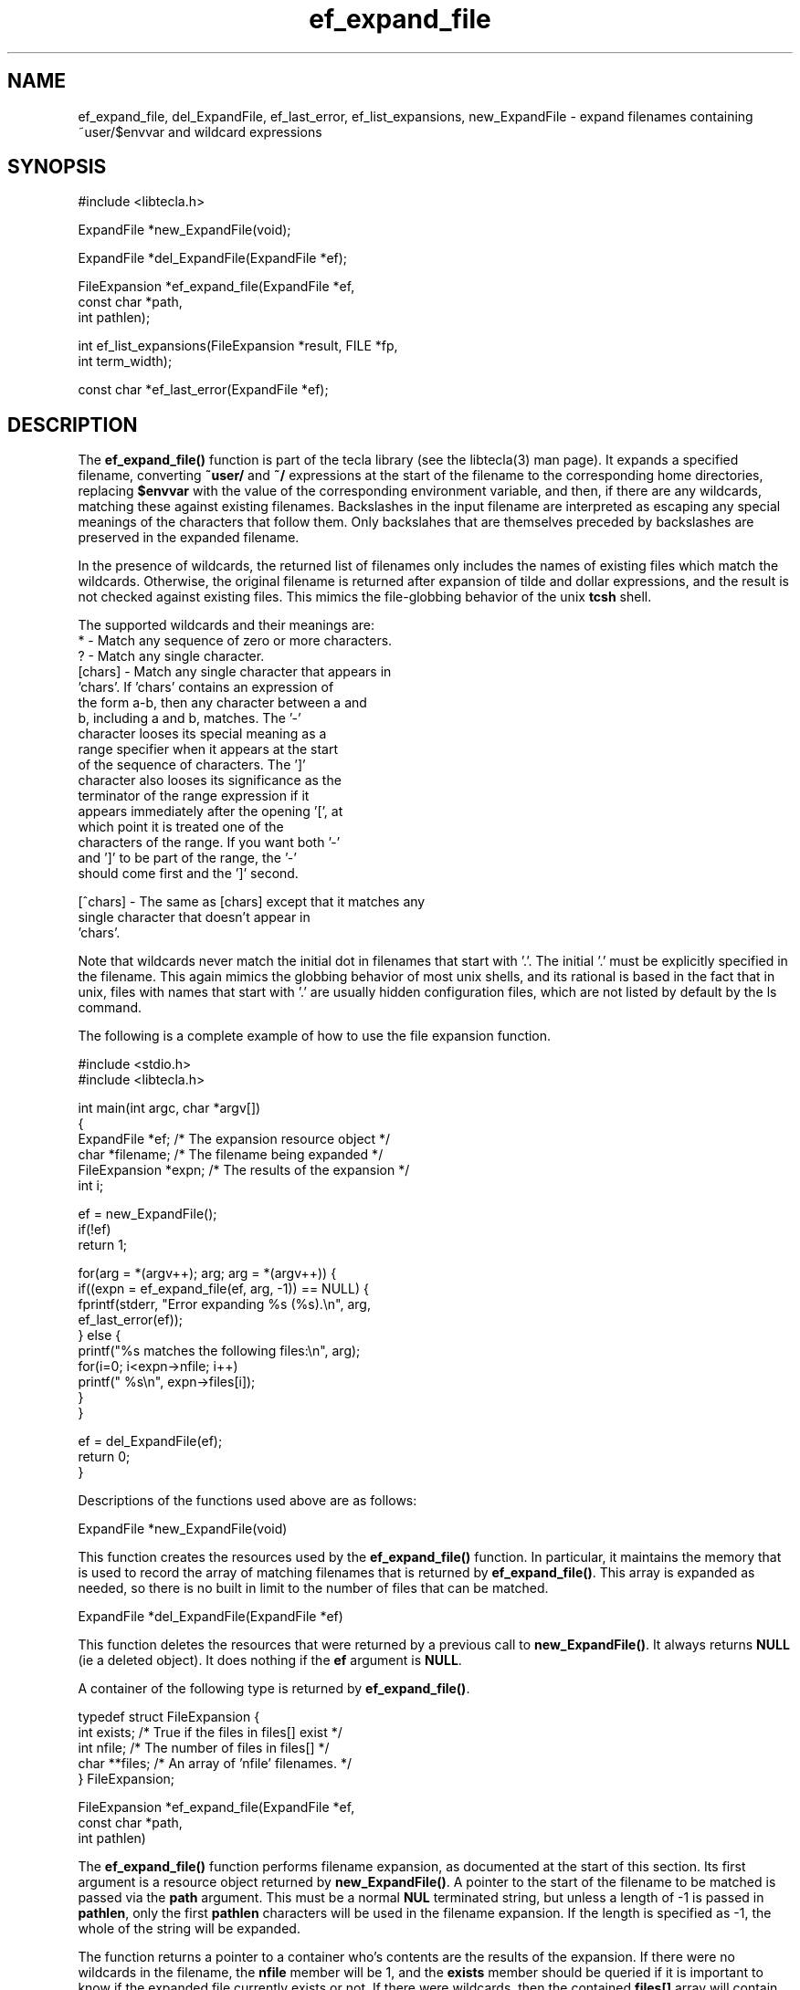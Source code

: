 .\" Copyright (C) 2000, 2001 by Martin C. Shepherd
.\" 
.\" All rights reserved.
.\" 
.\" Permission is hereby granted, free of charge, to any person obtaining a
.\" copy of this software and associated documentation files (the
.\" "Software"), to deal in the Software without restriction, including
.\" without limitation the rights to use, copy, modify, merge, publish,
.\" distribute, and/or sell copies of the Software, and to permit persons
.\" to whom the Software is furnished to do so, provided that the above
.\" copyright notice(s) and this permission notice appear in all copies of
.\" the Software and that both the above copyright notice(s) and this
.\" permission notice appear in supporting documentation.
.\" 
.\" THE SOFTWARE IS PROVIDED "AS IS", WITHOUT WARRANTY OF ANY KIND, EXPRESS
.\" OR IMPLIED, INCLUDING BUT NOT LIMITED TO THE WARRANTIES OF
.\" MERCHANTABILITY, FITNESS FOR A PARTICULAR PURPOSE AND NONINFRINGEMENT
.\" OF THIRD PARTY RIGHTS. IN NO EVENT SHALL THE COPYRIGHT HOLDER OR
.\" HOLDERS INCLUDED IN THIS NOTICE BE LIABLE FOR ANY CLAIM, OR ANY SPECIAL
.\" INDIRECT OR CONSEQUENTIAL DAMAGES, OR ANY DAMAGES WHATSOEVER RESULTING
.\" FROM LOSS OF USE, DATA OR PROFITS, WHETHER IN AN ACTION OF CONTRACT,
.\" NEGLIGENCE OR OTHER TORTIOUS ACTION, ARISING OUT OF OR IN CONNECTION
.\" WITH THE USE OR PERFORMANCE OF THIS SOFTWARE.
.\" 
.\" Except as contained in this notice, the name of a copyright holder
.\" shall not be used in advertising or otherwise to promote the sale, use
.\" or other dealings in this Software without prior written authorization
.\" of the copyright holder.
.TH ef_expand_file 3
.SH NAME
ef_expand_file, del_ExpandFile, ef_last_error, ef_list_expansions, new_ExpandFile \- expand filenames containing ~user/$envvar and wildcard expressions
.SH SYNOPSIS
.nf
#include <libtecla.h>

ExpandFile *new_ExpandFile(void);

ExpandFile *del_ExpandFile(ExpandFile *ef);

FileExpansion *ef_expand_file(ExpandFile *ef,
                              const char *path,
                              int pathlen);

int ef_list_expansions(FileExpansion *result, FILE *fp,
                       int term_width);

const char *ef_last_error(ExpandFile *ef);
.fi

.SH DESCRIPTION

The \f3ef_expand_file()\f1 function is part of the tecla library
(see the libtecla(3) man page). It expands a specified filename,
converting \f3~user/\f1 and \f3~/\f1 expressions at the start of the
filename to the corresponding home directories, replacing
\f3$envvar\f1 with the value of the corresponding environment
variable, and then, if there are any wildcards, matching these against
existing filenames. Backslashes in the input filename are interpreted
as escaping any special meanings of the characters that follow them.
Only backslahes that are themselves preceded by backslashes are
preserved in the expanded filename.
.sp
In the presence of wildcards, the returned list of filenames only
includes the names of existing files which match the
wildcards. Otherwise, the original filename is returned after
expansion of tilde and dollar expressions, and the result is not
checked against existing files. This mimics the file-globbing behavior
of the unix \f3tcsh\f1 shell.
.sp
The supported wildcards and their meanings are:
.nf
  *        -  Match any sequence of zero or more characters.
  ?        -  Match any single character.
  [chars]  -  Match any single character that appears in
              'chars'.  If 'chars' contains an expression of
              the form a-b, then any character between a and
              b, including a and b, matches. The '-'
              character looses its special meaning as a
              range specifier when it appears at the start
              of the sequence of characters. The ']'
              character also looses its significance as the
              terminator of the range expression if it
              appears immediately after the opening '[', at
              which point it is treated one of the
              characters of the range. If you want both '-'
              and ']' to be part of the range, the '-'
              should come first and the ']' second.
              
  [^chars] -  The same as [chars] except that it matches any
              single character that doesn't appear in
              'chars'.
.fi

Note that wildcards never match the initial dot in filenames that
start with '.'. The initial '.' must be explicitly specified in the
filename. This again mimics the globbing behavior of most unix shells,
and its rational is based in the fact that in unix, files with names
that start with '.' are usually hidden configuration files, which are
not listed by default by the ls command.
.sp
The following is a complete example of how to use the file expansion
function.

.nf
  #include <stdio.h>
  #include <libtecla.h>

  int main(int argc, char *argv[])
  {
    ExpandFile *ef;      /* The expansion resource object */
    char *filename;      /* The filename being expanded */
    FileExpansion *expn; /* The results of the expansion */
    int i;

    ef = new_ExpandFile();
    if(!ef)
      return 1;

    for(arg = *(argv++); arg; arg = *(argv++)) {
      if((expn = ef_expand_file(ef, arg, -1)) == NULL) {
        fprintf(stderr, "Error expanding %s (%s).\\n", arg,
                         ef_last_error(ef));
      } else {
        printf("%s matches the following files:\\n", arg);
        for(i=0; i<expn->nfile; i++)
          printf(" %s\\n", expn->files[i]);
      }
    }

    ef = del_ExpandFile(ef);
    return 0;
  }
.fi
.sp
Descriptions of the functions used above are as follows:
.sp
.nf
  ExpandFile *new_ExpandFile(void)
.fi
.sp
This function creates the resources used by the \f3ef_expand_file()\f1
function. In particular, it maintains the memory that is used to record the
array of matching filenames that is returned by \f3ef_expand_file()\f1. This
array is expanded as needed, so there is no built in limit to the number of
files that can be matched.
.sp
.nf
  ExpandFile *del_ExpandFile(ExpandFile *ef)
.fi
.sp
This function deletes the resources that were returned by a previous call to
\f3new_ExpandFile()\f1. It always returns \f3NULL\f1 (ie a deleted object). It
does nothing if the \f3ef\f1 argument is \f3NULL\f1.
.sp
A container of the following type is returned by \f3ef_expand_file()\f1.
.sp
.nf
  typedef struct FileExpansion {
    int exists;   /* True if the files in files[] exist */
    int nfile;    /* The number of files in files[] */
    char **files; /* An array of 'nfile' filenames. */
  } FileExpansion;
.fi
.sp
.nf
  FileExpansion *ef_expand_file(ExpandFile *ef,
                                const char *path,
                                int pathlen)
.fi
.sp
The \f3ef_expand_file()\f1 function performs filename expansion, as documented
at the start of this section. Its first argument is a resource object returned
by \f3new_ExpandFile()\f1. A pointer to the start of the filename to be matched
is passed via the \f3path\f1 argument. This must be a normal \f3NUL\f1
terminated string, but unless a length of -1 is passed in \f3pathlen\f1, only
the first \f3pathlen\f1 characters will be used in the filename expansion.  If
the length is specified as -1, the whole of the string will be
expanded.
.sp
The function returns a pointer to a container who's contents are the
results of the expansion. If there were no wildcards in the filename,
the \f3nfile\f1 member will be 1, and the \f3exists\f1 member should
be queried if it is important to know if the expanded file currently
exists or not. If there were wildcards, then the contained
\f3files[]\f1 array will contain the names of the \f3nfile\f1 existing
files that matched the wildcarded filename, and the \f3exists\f1
member will have the value 1. Note that the returned container belongs
to the specified \f3ef\f1 object, and its contents will change on each
call, so if you need to retain the results of more than one call to
\f3ef_expand_file()\f1, you should either make a private copy of the
returned results, or create multiple file-expansion resource objects
via multiple calls to \f3new_ExpandFile()\f1.
.sp
On error, \f3NULL\f1 is returned, and an explanation of the error can
be determined by calling \f3ef_last_error(ef)\f1.
.sp
.nf
  const char *ef_last_error(ExpandFile *ef)
.fi
.sp
This function returns the message which describes the error that
occurred on the last call to \f3ef_expand_file()\f1, for the given
\f3(ExpandFile *ef)\f1 resource object.
.sp
.nf
  int ef_list_expansions(FileExpansion *result, FILE *fp,
                         int terminal_width);
.fi
.sp
The \f3ef_list_expansions()\f1 function provides a convenient way to
list the filename expansions returned by \f3ef_expand_file()\f1. Like
the unix \f3ls\f1 command, it arranges the filenames into equal width
columns, each column having the width of the largest file. The number
of columns used is thus determined by the length of the longest
filename, and the specified terminal width. Beware that filenames that
are longer than the specified terminal width are printed without being
truncated, so output longer than the specified terminal width can
occur. The list is written to the stdio stream specified by the
\f3fp\f1 argument.

.SH THREAD SAFETY

In multi-threaded programs, you should use the \f3libtecla_r.a\f1
version of the library. This uses POSIX reentrant functions where
available (hence the \f3_r\f1 suffix), and disables features that rely
on non-reentrant system functions. Currently there are no features
disabled in this module.

Using the \f3libtecla_r.a\f1 version of the library, it is safe to use
the facilities of this module in multiple threads, provided that each
thread uses a separately allocated \f3ExpandFile\f1 object. In other
words, if two threads want to do file expansion, they should each call
\f3new_ExpandFile()\f1 to allocate their own file-expansion objects.

.SH FILES
.nf
libtecla.a    -    The tecla library
libtecla.h    -    The tecla header file.
.fi

.SH SEE ALSO
libtecla(3), gl_get_line(3), cpl_complete_word(3), pca_lookup_file(3)
  
.SH AUTHOR
Martin Shepherd  (mcs@astro.caltech.edu)
